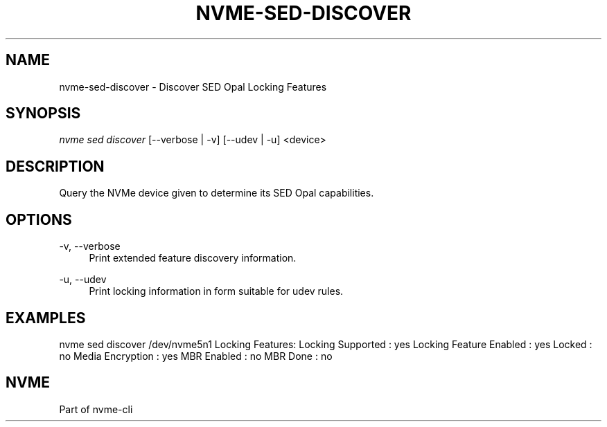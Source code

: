 '\" t
.\"     Title: nvme-sed-discover
.\"    Author: [FIXME: author] [see http://www.docbook.org/tdg5/en/html/author]
.\" Generator: DocBook XSL Stylesheets vsnapshot <http://docbook.sf.net/>
.\"      Date: 07/25/2025
.\"    Manual: NVMe Manual
.\"    Source: NVMe
.\"  Language: English
.\"
.TH "NVME\-SED\-DISCOVER" "1" "07/25/2025" "NVMe" "NVMe Manual"
.\" -----------------------------------------------------------------
.\" * Define some portability stuff
.\" -----------------------------------------------------------------
.\" ~~~~~~~~~~~~~~~~~~~~~~~~~~~~~~~~~~~~~~~~~~~~~~~~~~~~~~~~~~~~~~~~~
.\" http://bugs.debian.org/507673
.\" http://lists.gnu.org/archive/html/groff/2009-02/msg00013.html
.\" ~~~~~~~~~~~~~~~~~~~~~~~~~~~~~~~~~~~~~~~~~~~~~~~~~~~~~~~~~~~~~~~~~
.ie \n(.g .ds Aq \(aq
.el       .ds Aq '
.\" -----------------------------------------------------------------
.\" * set default formatting
.\" -----------------------------------------------------------------
.\" disable hyphenation
.nh
.\" disable justification (adjust text to left margin only)
.ad l
.\" -----------------------------------------------------------------
.\" * MAIN CONTENT STARTS HERE *
.\" -----------------------------------------------------------------
.SH "NAME"
nvme-sed-discover \- Discover SED Opal Locking Features
.SH "SYNOPSIS"
.sp
.nf
\fInvme sed discover\fR [\-\-verbose | \-v] [\-\-udev | \-u]  <device>
.fi
.SH "DESCRIPTION"
.sp
Query the NVMe device given to determine its SED Opal capabilities\&.
.SH "OPTIONS"
.PP
\-v, \-\-verbose
.RS 4
Print extended feature discovery information\&.
.RE
.PP
\-u, \-\-udev
.RS 4
Print locking information in form suitable for udev rules\&.
.RE
.SH "EXAMPLES"
.sp
nvme sed discover /dev/nvme5n1 Locking Features: Locking Supported : yes Locking Feature Enabled : yes Locked : no Media Encryption : yes MBR Enabled : no MBR Done : no
.SH "NVME"
.sp
Part of nvme\-cli
